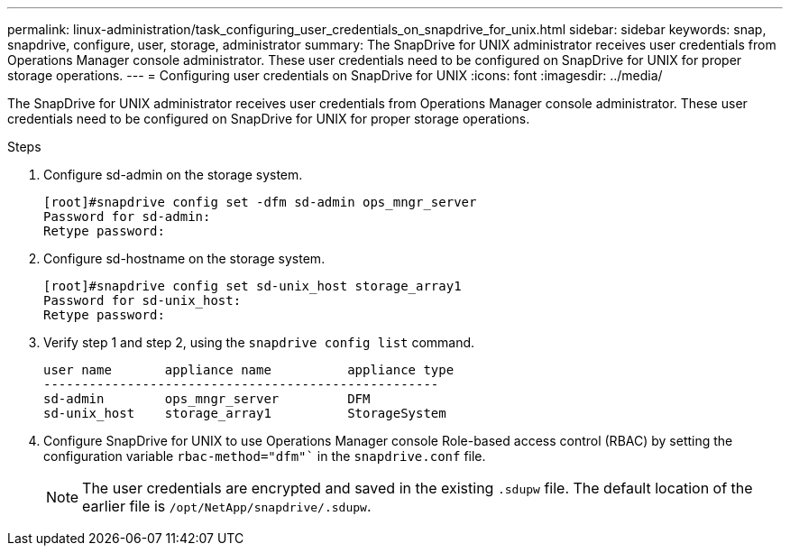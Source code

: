 ---
permalink: linux-administration/task_configuring_user_credentials_on_snapdrive_for_unix.html
sidebar: sidebar
keywords: snap, snapdrive, configure, user, storage, administrator
summary: The SnapDrive for UNIX administrator receives user credentials from Operations Manager console administrator. These user credentials need to be configured on SnapDrive for UNIX for proper storage operations.
---
= Configuring user credentials on SnapDrive for UNIX
:icons: font
:imagesdir: ../media/

[.lead]
The SnapDrive for UNIX administrator receives user credentials from Operations Manager console administrator. These user credentials need to be configured on SnapDrive for UNIX for proper storage operations.

.Steps

. Configure sd-admin on the storage system.
+
----
[root]#snapdrive config set -dfm sd-admin ops_mngr_server
Password for sd-admin:
Retype password:
----

. Configure sd-hostname on the storage system.
+
----
[root]#snapdrive config set sd-unix_host storage_array1
Password for sd-unix_host:
Retype password:
----

. Verify step 1 and step 2, using the `snapdrive config list` command.
+
----
user name       appliance name          appliance type
----------------------------------------------------
sd-admin        ops_mngr_server         DFM
sd-unix_host    storage_array1          StorageSystem
----

. Configure SnapDrive for UNIX to use Operations Manager console Role-based access control (RBAC) by setting the configuration variable `rbac-method="dfm"`` in the `snapdrive.conf` file.
+
NOTE: The user credentials are encrypted and saved in the existing `.sdupw` file. The default location of the earlier file is `/opt/NetApp/snapdrive/.sdupw`.
